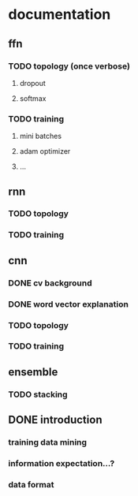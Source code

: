 * documentation
** ffn
*** TODO topology (once verbose)
**** dropout
**** softmax
*** TODO training
**** mini batches
**** adam optimizer
**** ...
** rnn
*** TODO topology
*** TODO training
** cnn
*** DONE cv background
*** DONE word vector explanation
*** TODO topology
*** TODO training
** ensemble
*** TODO stacking
** DONE introduction
*** training data mining
*** information expectation...?
*** data format
    :LOGBOOK:
    CLOCK: [2017-01-14 Sa 21:55]--[2017-01-14 Sa 22:20] =>  0:25
    CLOCK: [2017-01-14 Sa 21:25]--[2017-01-14 Sa 21:50] =>  0:25
    :END:
